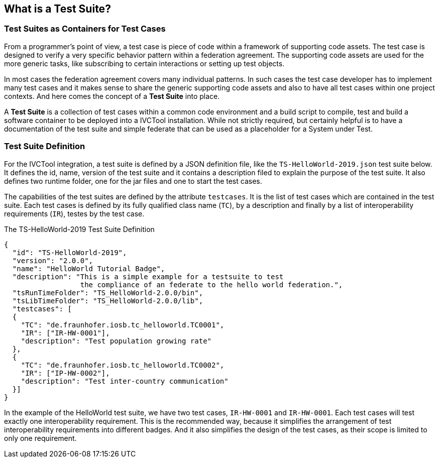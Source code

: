 == What is a Test Suite?

=== Test Suites as Containers for Test Cases

From a programmer's point of view, a test case is piece of code within a framework of supporting code assets. The test case is designed to verify a very specific behavior pattern within a federation agreement. The supporting code assets are used for the more generic tasks, like subscribing to certain interactions or setting up test objects.

In most cases the federation agreement covers many individual patterns. In such cases the test case developer has to implement many test cases and it makes sense to share the generic supporting code assets and also to have all test cases within one project contexts. And here comes the concept of a *Test Suite* into place.

A *Test Suite* is a collection of test cases within a common code environment and a build script to compile, test and build a software container to be deployed into a IVCTool installation. While not strictly required, but certainly helpful is to have a documentation of the test suite and simple federate that can be used as a placeholder for a System under Test.


=== Test Suite Definition

For the IVCTool integration, a test suite is defined by a JSON definition file, like the `TS-HelloWorld-2019.json` test suite below. It defines the id, name, version of the test suite and it contains a description filed to explain the purpose of the test suite. It also defines two runtime folder, one for the jar files and one to start the test cases.

The capabilities of the test suites are defined by the attribute `testcases`. It is the list of test cases which are contained in the test suite. Each test cases is defined by its fully qualified class name (`TC`), by a description and finally by a list of interoperability requirements (`IR`), testes by the test case.

.The TS-HelloWorld-2019 Test Suite Definition
[source, yaml]
----
{
  "id": "TS-HelloWorld-2019",
  "version": "2.0.0",
  "name": "HelloWorld Tutorial Badge",
  "description": "This is a simple example for a testsuite to test
                  the compliance of an federate to the hello world federation.",
  "tsRunTimeFolder": "TS_HelloWorld-2.0.0/bin",
  "tsLibTimeFolder": "TS_HelloWorld-2.0.0/lib",
  "testcases": [
  {
    "TC": "de.fraunhofer.iosb.tc_helloworld.TC0001",
    "IR": ["IR-HW-0001"],
    "description": "Test population growing rate"
  },
  {
    "TC": "de.fraunhofer.iosb.tc_helloworld.TC0002",
    "IR": ["IP-HW-0002"],
    "description": "Test inter-country communication"
  }]
}
----

In the example of the HelloWorld test suite, we have two test cases, `IR-HW-0001` and `IR-HW-0001`. Each test cases will test exactly one interoperability requirement. This is the recommended way, because it simplifies the arrangement of test interoperability requirements into different badges. And it also simplifies the design of the test cases, as their scope is limited to only one requirement.
